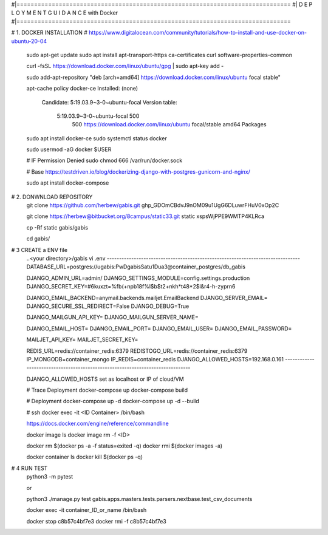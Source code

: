 #|==============================================================================
#|          D E P L O Y M E N T   G U I D A N C E with Docker
#|==============================================================================

# 1. DOCKER INSTALLATION
# https://www.digitalocean.com/community/tutorials/how-to-install-and-use-docker-on-ubuntu-20-04

	sudo apt-get update
	sudo apt install apt-transport-https ca-certificates curl software-properties-common
	
	curl -fsSL https://download.docker.com/linux/ubuntu/gpg | sudo apt-key add -
	
	sudo add-apt-repository "deb [arch=amd64] https://download.docker.com/linux/ubuntu focal stable"
	
	apt-cache policy docker-ce
	Installed: (none)
	  Candidate: 5:19.03.9~3-0~ubuntu-focal
	  Version table:
	     5:19.03.9~3-0~ubuntu-focal 500
	        500 https://download.docker.com/linux/ubuntu focal/stable amd64 Packages
	        
	        
	sudo apt install docker-ce
	sudo systemctl status docker
	
	sudo usermod -aG docker $USER
	
	# IF Permission Denied
	sudo chmod 666 /var/run/docker.sock
	
	# Base https://testdriven.io/blog/dockerizing-django-with-postgres-gunicorn-and-nginx/
	
	sudo apt  install docker-compose


# 2. DONWNLOAD REPOSITORY
	git clone https://github.com/herbew/gabis.git
	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
	
	git clone https://herbew@bitbucket.org/8campus/static33.git static
	xspsWjPPE9WMTP4KLRca
	  
	cp -Rf static gabis/gabis
	
	cd gabis/

# 3 CREATE a ENV file
	..<your directory>/gabis
	vi .env
	-------------------------------------------------------------------------------
	DATABASE_URL=postgres://ugabis:PwDgabisSatu1Dua3@container_postgres/db_gabis
	
	DJANGO_ADMIN_URL=admin/
	DJANGO_SETTINGS_MODULE=config.settings.production
	DJANGO_SECRET_KEY=#6kuxzt=%fb(+npb18f%l$b$t2+nkh*t48*2$l&r4-h-zyprn6
	            
	DJANGO_EMAIL_BACKEND=anymail.backends.mailjet.EmailBackend
	DJANGO_SERVER_EMAIL=
	DJANGO_SECURE_SSL_REDIRECT=False
	DJANGO_DEBUG=True
	            
	DJANGO_MAILGUN_API_KEY=
	DJANGO_MAILGUN_SERVER_NAME=
	            
	DJANGO_EMAIL_HOST=
	DJANGO_EMAIL_PORT=
	DJANGO_EMAIL_USER=
	DJANGO_EMAIL_PASSWORD=
	            
	MAILJET_API_KEY=
	MAILJET_SECRET_KEY=
	            
	REDIS_URL=redis://container_redis:6379
	REDISTOGO_URL=redis://container_redis:6379
	IP_MONGODB=container_mongo
	IP_REDIS=container_redis
	DJANGO_ALLOWED_HOSTS=192.168.0.161 
	-------------------------------------------------------------------------------
	
	DJANGO_ALLOWED_HOSTS set as localhost or IP of cloud/VM
	
	# Trace Deployment
	docker-compose up
	docker-compose build
	
	# Deployment
	docker-compose up -d
	docker-compose up -d --build
	
	
	# ssh
	docker exec -it <ID Container> /bin/bash
	
	
	https://docs.docker.com/engine/reference/commandline
	
	docker image ls
	docker image rm -f <ID>
	
	
	docker rm $(docker ps -a -f status=exited -q)
	docker rmi $(docker images -a)
	
	docker container ls
	docker kill $(docker ps -q)
	

# 4 RUN TEST 
	python3 -m pytest
	
	or
	
	python3 ./manage.py test gabis.apps.masters.tests.parsers.nextbase.test_csv_documents
	
	
	
	docker exec -it container_ID_or_name /bin/bash
	
	docker stop c8b57c4bf7e3
	docker rmi -f c8b57c4bf7e3
	
	
	